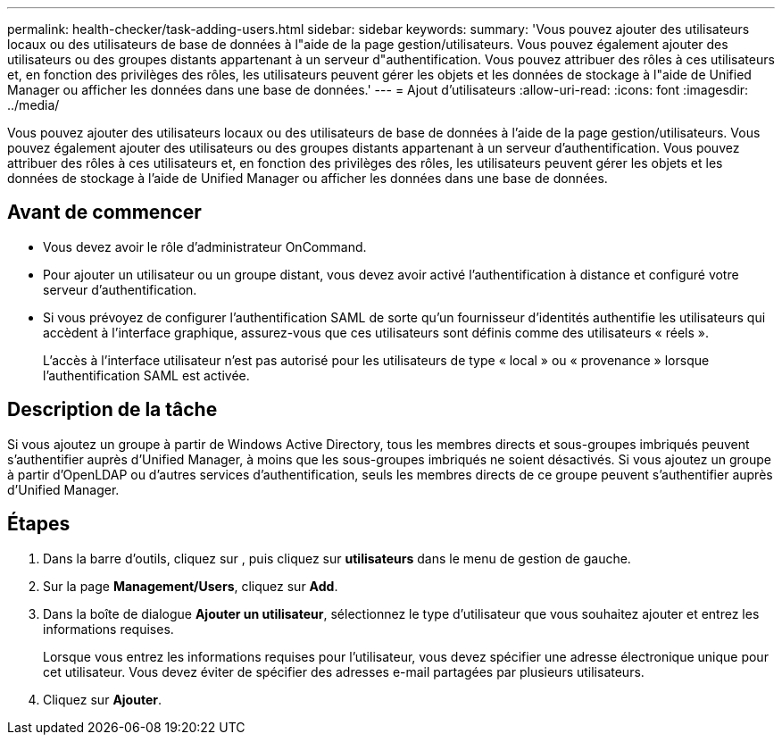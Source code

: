 ---
permalink: health-checker/task-adding-users.html 
sidebar: sidebar 
keywords:  
summary: 'Vous pouvez ajouter des utilisateurs locaux ou des utilisateurs de base de données à l"aide de la page gestion/utilisateurs. Vous pouvez également ajouter des utilisateurs ou des groupes distants appartenant à un serveur d"authentification. Vous pouvez attribuer des rôles à ces utilisateurs et, en fonction des privilèges des rôles, les utilisateurs peuvent gérer les objets et les données de stockage à l"aide de Unified Manager ou afficher les données dans une base de données.' 
---
= Ajout d'utilisateurs
:allow-uri-read: 
:icons: font
:imagesdir: ../media/


[role="lead"]
Vous pouvez ajouter des utilisateurs locaux ou des utilisateurs de base de données à l'aide de la page gestion/utilisateurs. Vous pouvez également ajouter des utilisateurs ou des groupes distants appartenant à un serveur d'authentification. Vous pouvez attribuer des rôles à ces utilisateurs et, en fonction des privilèges des rôles, les utilisateurs peuvent gérer les objets et les données de stockage à l'aide de Unified Manager ou afficher les données dans une base de données.



== Avant de commencer

* Vous devez avoir le rôle d'administrateur OnCommand.
* Pour ajouter un utilisateur ou un groupe distant, vous devez avoir activé l'authentification à distance et configuré votre serveur d'authentification.
* Si vous prévoyez de configurer l'authentification SAML de sorte qu'un fournisseur d'identités authentifie les utilisateurs qui accèdent à l'interface graphique, assurez-vous que ces utilisateurs sont définis comme des utilisateurs « réels ».
+
L'accès à l'interface utilisateur n'est pas autorisé pour les utilisateurs de type « local » ou « provenance » lorsque l'authentification SAML est activée.





== Description de la tâche

Si vous ajoutez un groupe à partir de Windows Active Directory, tous les membres directs et sous-groupes imbriqués peuvent s'authentifier auprès d'Unified Manager, à moins que les sous-groupes imbriqués ne soient désactivés. Si vous ajoutez un groupe à partir d'OpenLDAP ou d'autres services d'authentification, seuls les membres directs de ce groupe peuvent s'authentifier auprès d'Unified Manager.



== Étapes

. Dans la barre d'outils, cliquez sur *image:../media/clusterpage-settings-icon.gif[""]*, puis cliquez sur *utilisateurs* dans le menu de gestion de gauche.
. Sur la page *Management/Users*, cliquez sur *Add*.
. Dans la boîte de dialogue *Ajouter un utilisateur*, sélectionnez le type d'utilisateur que vous souhaitez ajouter et entrez les informations requises.
+
Lorsque vous entrez les informations requises pour l'utilisateur, vous devez spécifier une adresse électronique unique pour cet utilisateur. Vous devez éviter de spécifier des adresses e-mail partagées par plusieurs utilisateurs.

. Cliquez sur *Ajouter*.

